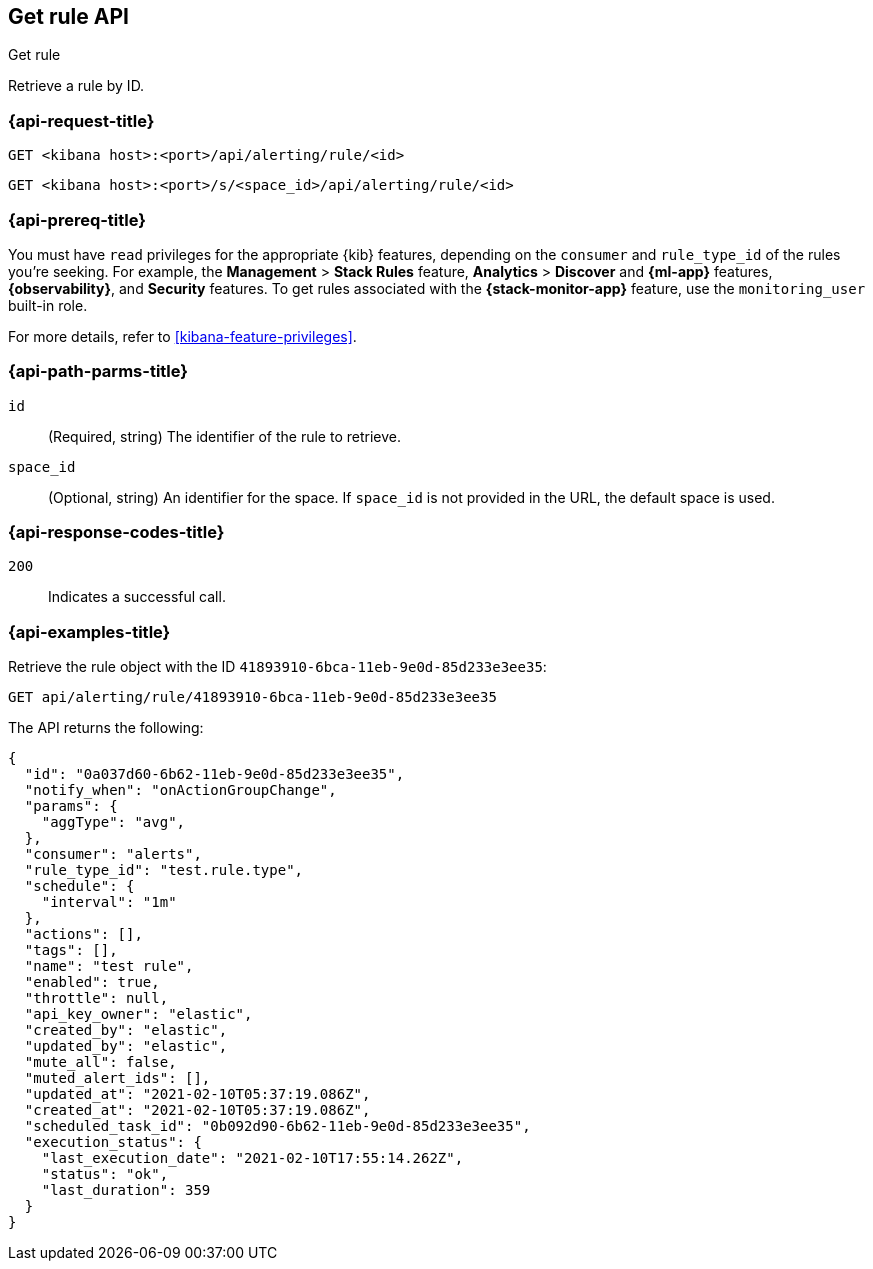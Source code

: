 [[get-rule-api]]
== Get rule API
++++
<titleabbrev>Get rule</titleabbrev>
++++

Retrieve a rule by ID.

[[get-rule-api-request]]
=== {api-request-title}

`GET <kibana host>:<port>/api/alerting/rule/<id>`

`GET <kibana host>:<port>/s/<space_id>/api/alerting/rule/<id>`

=== {api-prereq-title}

You must have `read` privileges for the appropriate {kib} features, depending on
the `consumer` and `rule_type_id` of the rules you're seeking. For example, the
*Management* > *Stack Rules* feature, *Analytics* > *Discover* and *{ml-app}*
features, *{observability}*, and *Security* features. To get rules associated
with the *{stack-monitor-app}* feature, use the `monitoring_user` built-in role.

For more details, refer to <<kibana-feature-privileges>>.

[[get-rule-api-params]]
=== {api-path-parms-title}

`id`::
(Required, string) The identifier of the rule to retrieve.

`space_id`::
(Optional, string) An identifier for the space. If `space_id` is not provided in
the URL, the default space is used.

[[get-rule-api-codes]]
=== {api-response-codes-title}

`200`::
Indicates a successful call.

[[get-rule-api-example]]
=== {api-examples-title}

Retrieve the rule object with the ID `41893910-6bca-11eb-9e0d-85d233e3ee35`:

[source,sh]
--------------------------------------------------
GET api/alerting/rule/41893910-6bca-11eb-9e0d-85d233e3ee35
--------------------------------------------------
// KIBANA

The API returns the following:

[source,sh]
--------------------------------------------------
{
  "id": "0a037d60-6b62-11eb-9e0d-85d233e3ee35",
  "notify_when": "onActionGroupChange",
  "params": {
    "aggType": "avg",
  },
  "consumer": "alerts",
  "rule_type_id": "test.rule.type",
  "schedule": {
    "interval": "1m"
  },
  "actions": [],
  "tags": [],
  "name": "test rule",
  "enabled": true,
  "throttle": null,
  "api_key_owner": "elastic",
  "created_by": "elastic",
  "updated_by": "elastic",
  "mute_all": false,
  "muted_alert_ids": [],
  "updated_at": "2021-02-10T05:37:19.086Z",
  "created_at": "2021-02-10T05:37:19.086Z",
  "scheduled_task_id": "0b092d90-6b62-11eb-9e0d-85d233e3ee35",
  "execution_status": {
    "last_execution_date": "2021-02-10T17:55:14.262Z",
    "status": "ok",
    "last_duration": 359
  }
}
--------------------------------------------------
